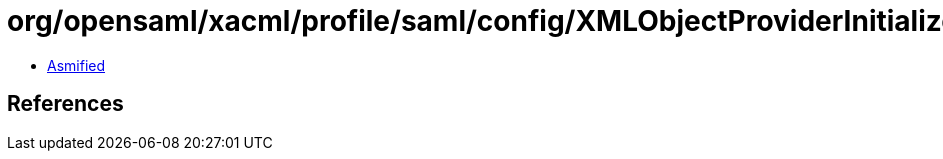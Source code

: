 = org/opensaml/xacml/profile/saml/config/XMLObjectProviderInitializer.class

 - link:XMLObjectProviderInitializer-asmified.java[Asmified]

== References

